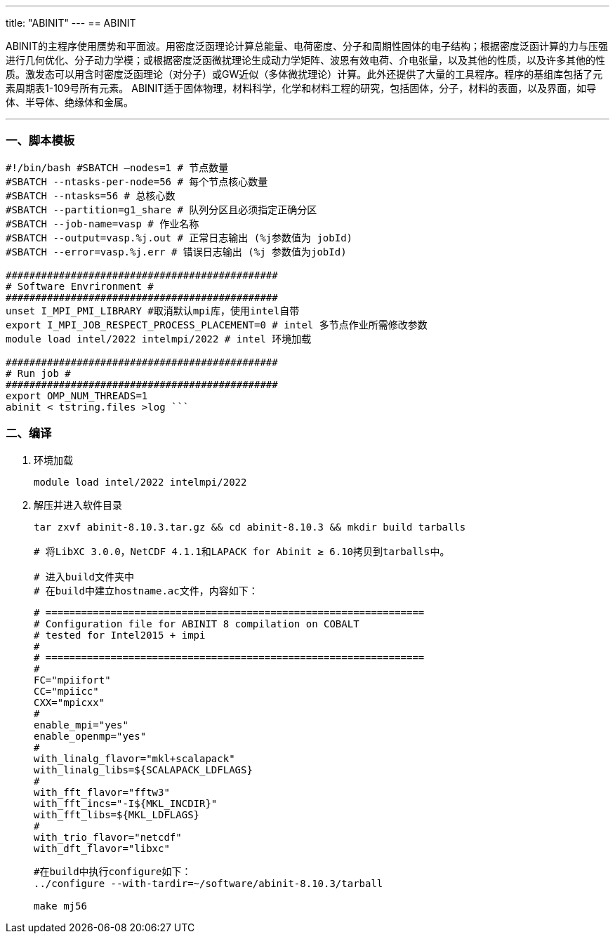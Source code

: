 ---
title: "ABINIT"
---
== ABINIT

ABINIT的主程序使用赝势和平面波。用密度泛函理论计算总能量、电荷密度、分子和周期性固体的电子结构；根据密度泛函计算的力与压强进行几何优化、分子动力学模；或根据密度泛函微扰理论生成动力学矩阵、波恩有效电荷、介电张量，以及其他的性质，以及许多其他的性质。激发态可以用含时密度泛函理论（对分子）或GW近似（多体微扰理论）计算。此外还提供了大量的工具程序。程序的基组库包括了元素周期表1-109号所有元素。 ABINIT适于固体物理，材料科学，化学和材料工程的研究，包括固体，分子，材料的表面，以及界面，如导体、半导体、绝缘体和金属。

'''''

=== 一、脚本模板

[arabic]
----
#!/bin/bash #SBATCH –nodes=1 # 节点数量 
#SBATCH --ntasks-per-node=56 # 每个节点核心数量 
#SBATCH --ntasks=56 # 总核心数
#SBATCH --partition=g1_share # 队列分区且必须指定正确分区 
#SBATCH --job-name=vasp # 作业名称 
#SBATCH --output=vasp.%j.out # 正常日志输出 (%j参数值为 jobId) 
#SBATCH --error=vasp.%j.err # 错误日志输出 (%j 参数值为jobId)

############################################## 
# Software Envrironment #
############################################## 
unset I_MPI_PMI_LIBRARY #取消默认mpi库，使用intel自带 
export I_MPI_JOB_RESPECT_PROCESS_PLACEMENT=0 # intel 多节点作业所需修改参数
module load intel/2022 intelmpi/2022 # intel 环境加载

############################################## 
# Run job #
############################################## 
export OMP_NUM_THREADS=1
abinit < tstring.files >log ```
----

=== 二、编译

[arabic]
. 环境加载
+
[source,bash]
----
module load intel/2022 intelmpi/2022
----
. 解压并进入软件目录
+
[source,bash]
----
tar zxvf abinit-8.10.3.tar.gz && cd abinit-8.10.3 && mkdir build tarballs

# 将LibXC 3.0.0，NetCDF 4.1.1和LAPACK for Abinit ≥ 6.10拷贝到tarballs中。

# 进入build文件夹中
# 在build中建立hostname.ac文件，内容如下：
----
+
[source,bash]
----
# ================================================================
# Configuration file for ABINIT 8 compilation on COBALT
# tested for Intel2015 + impi
#
# ================================================================
#
FC="mpiifort"
CC="mpiicc"
CXX="mpicxx"
#
enable_mpi="yes"
enable_openmp="yes"
#
with_linalg_flavor="mkl+scalapack"
with_linalg_libs=${SCALAPACK_LDFLAGS}
#
with_fft_flavor="fftw3"
with_fft_incs="-I${MKL_INCDIR}"
with_fft_libs=${MKL_LDFLAGS}
#
with_trio_flavor="netcdf"
with_dft_flavor="libxc"
----
+
[source,bash]
----
#在build中执行configure如下：
../configure --with-tardir=~/software/abinit-8.10.3/tarball

make mj56
----
